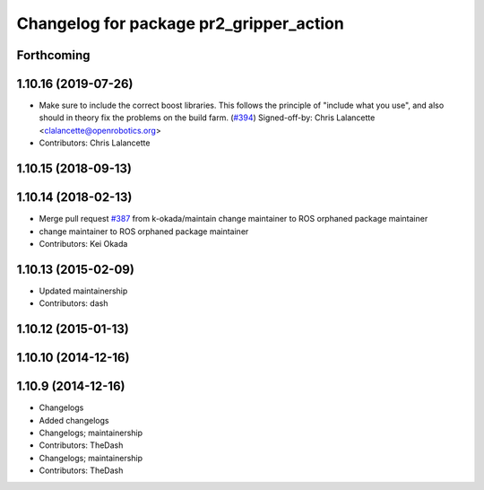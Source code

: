 ^^^^^^^^^^^^^^^^^^^^^^^^^^^^^^^^^^^^^^^^
Changelog for package pr2_gripper_action
^^^^^^^^^^^^^^^^^^^^^^^^^^^^^^^^^^^^^^^^

Forthcoming
-----------

1.10.16 (2019-07-26)
--------------------
* Make sure to include the correct boost libraries.
  This follows the principle of "include what you use", and
  also should in theory fix the problems on the build farm.
  (`#394 <https://github.com/PR2/pr2_controllers/issues/394>`_)
  Signed-off-by: Chris Lalancette <clalancette@openrobotics.org>
* Contributors: Chris Lalancette

1.10.15 (2018-09-13)
--------------------

1.10.14 (2018-02-13)
--------------------
* Merge pull request `#387 <https://github.com/PR2/pr2_controllers/issues/387>`_ from k-okada/maintain
  change maintainer to ROS orphaned package maintainer
* change maintainer to ROS orphaned package maintainer
* Contributors: Kei Okada

1.10.13 (2015-02-09)
--------------------
* Updated maintainership
* Contributors: dash

1.10.12 (2015-01-13)
--------------------

1.10.10 (2014-12-16)
--------------------

1.10.9 (2014-12-16)
-------------------
* Changelogs
* Added changelogs
* Changelogs; maintainership
* Contributors: TheDash

* Changelogs; maintainership
* Contributors: TheDash

